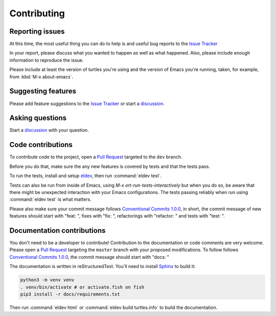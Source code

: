 Contributing
============

.. _reporting:

Reporting issues
----------------

At this time, the most useful thing you can do to help is and useful
bug reports to the `Issue Tracker`_

In your report, please discuss what you wanted to happen as well as
what happened. Also, please include enough information to reproduce
the issue.

Please include at least the version of turtles you're using and the version of Emacs you're running, taken, for example, from :kbd:`M-x about-emacs`.

Suggesting features
-------------------

Please add feature suggestions to the `Issue Tracker`_ or start a `discussion`_.

Asking questions
----------------

Start a `discussion`_ with your question.

Code contributions
------------------

To contribute code to the project, open a `Pull Request`_ targeted to
the ``dev`` branch.

Before you do that, make sure the any new features is covered by tests
and that the tests pass.

To run the tests, install and setup `eldev`_, then run :command:`eldev
test`.

Tests can also be run from inside of Emacs, using `M-x
ert-run-tests-interactively` but when you do so, be aware that there
might be unexpected interaction with your Emacs configurations. The
tests passing reliably when run using :command:`eldev test` is what
matters.

Please also make sure your commit message follows `Conventional
Commits 1.0.0 <https://www.conventionalcommits.org/en/v1.0.0/>`_, in
short, the commit message of new features should start with "feat: ",
fixes with "fix: ", refactorings with "refactor: " and tests with
"test: ".

.. _eldev: https://github.com/emacs-eldev/eldev

Documentation contributions
---------------------------

You don't need to be a developer to contribute! Contribution to the
documentation or code comments are very welcome. Please open a `Pull
Request`_ targeting the ``master`` branch with your proposed
modifications. To follow follows `Conventional
Commits 1.0.0 <https://www.conventionalcommits.org/en/v1.0.0/>`_, the
commit message should start with "docs: "

The documentation is written in reStructuredText. You'll need to
install `Sphinx <https://www.sphinx-doc.org>`_ to build it:

.. code-block:: bash

   python3 -m venv venv
   . venv/bin/activate # or activate.fish on fish
   pip3 install -r docs/requirements.txt

Then run :command:`eldev html` or :command:`eldev build turtles.info`
to build the documentation.

.. _Pull Request: https://github.com/szermatt/turtles/pulls
.. _Issue tracker: https://github.com/szermatt/turtles/issues
.. _discussion: https://github.com/szermatt/turtles/discussions

